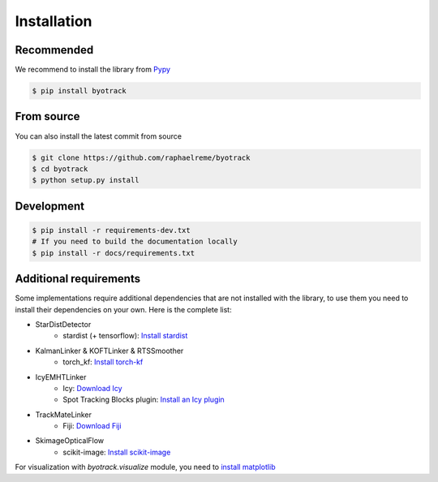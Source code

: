 Installation
============

Recommended
-----------

We recommend to install the library from `Pypy <https://pypi.org/project/byotrack/>`_

.. code-block:: bash

    $ pip install byotrack


From source
-----------

You can also install the latest commit from source

.. code-block:: bash

    $ git clone https://github.com/raphaelreme/byotrack
    $ cd byotrack
    $ python setup.py install

Development
-----------

.. code-block:: bash

    $ pip install -r requirements-dev.txt
    # If you need to build the documentation locally
    $ pip install -r docs/requirements.txt

Additional requirements
-----------------------

Some implementations require additional dependencies that are not installed with the library, to use them you need to install their dependencies on your own.
Here is the complete list:

* StarDistDetector
    * stardist (+ tensorflow): `Install stardist <https://github.com/stardist/stardist#installation>`_
* KalmanLinker & KOFTLinker & RTSSmoother
    * torch_kf: `Install torch-kf <https://github.com/raphaelreme/torch-kf#install>`_
* IcyEMHTLinker
    * Icy: `Download Icy <https://icy.bioimageanalysis.org/download/>`_
    * Spot Tracking Blocks plugin: `Install an Icy plugin <https://icy.bioimageanalysis.org/tutorial/how-to-install-an-icy-plugin/>`_
* TrackMateLinker
    * Fiji: `Download Fiji <https://imagej.net/downloads>`_
* SkimageOpticalFlow
    * scikit-image: `Install scikit-image <https://scikit-image.org/docs/stable/user_guide/install.html>`_


For visualization with `byotrack.visualize` module, you need to `install matplotlib <https://matplotlib.org/stable/install/index.html>`_
